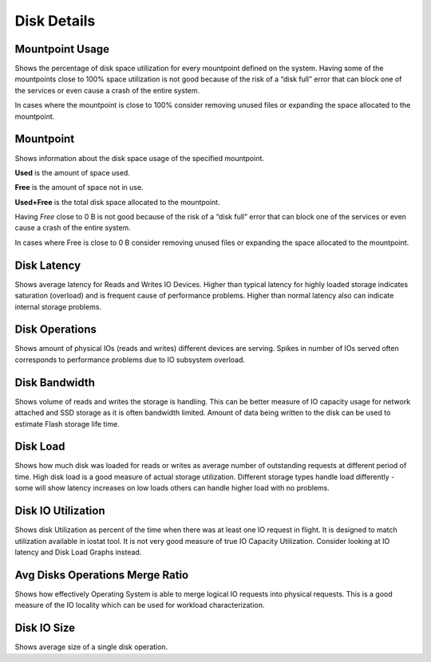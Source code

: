 ############
Disk Details
############

.. image:: /_images/PMM_Disk_Details.jpg

****************
Mountpoint Usage
****************

Shows the percentage of disk space utilization for every mountpoint defined on the system. Having some of the mountpoints close to 100% space utilization is not good because of the risk of a “disk full” error that can block one of the services or even cause a crash of the entire system.

In cases where the mountpoint is close to 100% consider removing unused files or expanding the space allocated to the mountpoint.

**********
Mountpoint
**********

Shows information about the disk space usage of the specified mountpoint.

**Used** is the amount of space used.

**Free** is the amount of space not in use.

**Used+Free** is the total disk space allocated to the mountpoint.

Having *Free* close to 0 B is not good because of the risk of a “disk full” error that can block one of the services or even cause a crash of the entire system.

In cases where Free is close to 0 B consider removing unused files or expanding the space allocated to the mountpoint.

************
Disk Latency
************

Shows average latency for Reads and Writes IO Devices.  Higher than typical latency for highly loaded storage indicates saturation (overload) and is frequent cause of performance problems.  Higher than normal latency also can indicate internal storage problems.

***************
Disk Operations
***************

Shows amount of physical IOs (reads and writes) different devices are serving. Spikes in number of IOs served often corresponds to performance problems due to IO subsystem overload.

**************
Disk Bandwidth
**************

Shows volume of reads and writes the storage is handling. This can be better measure of IO capacity usage for network attached and SSD storage as it is often bandwidth limited.  Amount of data being written to the disk can be used to estimate Flash storage life time.

*********
Disk Load
*********

Shows how much disk was loaded for reads or writes as average number of outstanding requests at different period of time.  High disk load is a good measure of actual storage utilization. Different storage types handle load differently - some will show latency increases on low loads others can handle higher load with no problems.

*******************
Disk IO Utilization
*******************

Shows disk Utilization as percent of the time when there was at least one IO request in flight. It is designed to match utilization available in iostat tool. It is not very good measure of true IO Capacity Utilization. Consider looking at IO latency and Disk Load Graphs instead.

********************************
Avg Disks Operations Merge Ratio
********************************

Shows how effectively Operating System is able to merge logical IO requests into physical requests.  This is a good measure of the IO locality which can be used for workload characterization.

************
Disk IO Size
************

Shows average size of a single disk operation.
